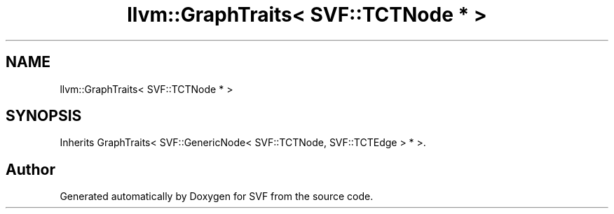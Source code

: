 .TH "llvm::GraphTraits< SVF::TCTNode * >" 3 "Sun Feb 14 2021" "SVF" \" -*- nroff -*-
.ad l
.nh
.SH NAME
llvm::GraphTraits< SVF::TCTNode * >
.SH SYNOPSIS
.br
.PP
.PP
Inherits GraphTraits< SVF::GenericNode< SVF::TCTNode, SVF::TCTEdge > * >\&.

.SH "Author"
.PP 
Generated automatically by Doxygen for SVF from the source code\&.
